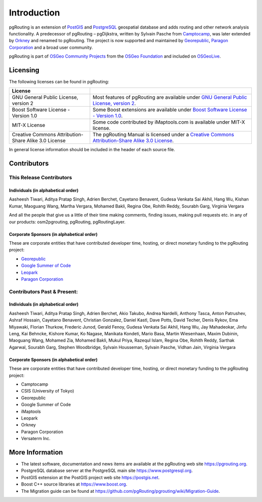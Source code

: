 ..
   ****************************************************************************
    pgRouting Manual
    Copyright(c) pgRouting Contributors

    This documentation is licensed under a Creative Commons Attribution-Share
    Alike 3.0 License: https://creativecommons.org/licenses/by-sa/3.0/
   ****************************************************************************

Introduction
===============================================================================

pgRouting is an extension of `PostGIS <https://postgis.net>`__ and `PostgreSQL
<https://www.postgresql.org>`__ geospatial database and adds routing and other
network analysis functionality. A predecessor of pgRouting – pgDijkstra, written
by Sylvain Pasche from `Camptocamp <http://camptocamp.com>`__, was later extended
by `Orkney <http://www.orkney.co.jp>`_ and renamed to pgRouting. The project is
now supported and maintained by `Georepublic <https://georepublic.info>`__,
`Paragon Corporation <https://www.paragoncorporation.com/>`__ and a broad user community.

pgRouting is part of `OSGeo Community Projects <https://wiki.osgeo.org/wiki/OSGeo_Community_Projects>`__
from the `OSGeo Foundation <https://osgeo.org>`__ and included on `OSGeoLive <http://live.osgeo.org/>`__.


.. _license:

Licensing
-------------------------------------------------------------------------------

The following licenses can be found in pgRouting:

.. list-table::
   :widths: 250 500

   * - **License**
     -
   * - GNU General Public License, version 2
     - Most features of pgRouting are available under `GNU General Public License, version 2 <https://www.gnu.org/licenses/gpl-2.0.html>`_.
   * - Boost Software License - Version 1.0
     - Some Boost extensions are available under `Boost Software License - Version 1.0 <https://www.boost.org/LICENSE_1_0.txt>`_.
   * - MIT-X License
     - Some code contributed by iMaptools.com is available under MIT-X license.
   * - Creative Commons Attribution-Share Alike 3.0 License
     - The pgRouting Manual is licensed under a `Creative Commons Attribution-Share Alike 3.0 License <https://creativecommons.org/licenses/by-sa/3.0/>`_.

In general license information should be included in the header of each source file.


Contributors
-------------------------------------------------------------------------------

This Release Contributors
+++++++++++++++++++++++++++++++++++++++++++++++++++++++++++++++++++++++++++++++

Individuals (in alphabetical order)
^^^^^^^^^^^^^^^^^^^^^^^^^^^^^^^^^^^^^^^^^^^^^^^^^^^^^^^^^^^^^^^^^^^^^^^^^^^^^^^

Aasheesh Tiwari, Aditya Pratap Singh, Adrien Berchet,
Cayetano Benavent,
Gudesa Venkata Sai Akhil,
Hang Wu,
Kishan Kumar,
Maoguang Wang, Martha Vergara,
Mohamed Bakli,
Regina Obe, Rohith Reddy,
Sourabh Garg,
Virginia Vergara

And all the people that give us a little of their time making comments, finding issues, making pull requests etc.
in any of our products: osm2pgrouting, pgRouting, pgRoutingLayer.


Corporate Sponsors (in alphabetical order)
^^^^^^^^^^^^^^^^^^^^^^^^^^^^^^^^^^^^^^^^^^^^^^^^^^^^^^^^^^^^^^^^^^^^^^^^^^^^^^^

These are corporate entities that have contributed developer time, hosting, or direct monetary funding to the pgRouting project:

- `Georepublic <https://georepublic.info/en/>`__
- `Google Summer of Code <https://summerofcode.withgoogle.com>`__
- `Leopark <https://www.leopark.mx/>`__
- `Paragon Corporation <https://www.paragoncorporation.com/>`__

Contributors Past & Present:
+++++++++++++++++++++++++++++++++++++++++++++++++++++++++++++++++++++++++++++++

Individuals (in alphabetical order)
^^^^^^^^^^^^^^^^^^^^^^^^^^^^^^^^^^^^^^^^^^^^^^^^^^^^^^^^^^^^^^^^^^^^^^^^^^^^^^^

Aasheesh Tiwari, Aditya Pratap Singh, Adrien Berchet, Akio Takubo, Andrea Nardelli, Anthony Tasca, Anton Patrushev, Ashraf Hossain,
Cayetano Benavent, Christian Gonzalez,
Daniel Kastl, Dave Potts, David Techer, Denis Rykov,
Ema Miyawaki,
Florian Thurkow, Frederic Junod,
Gerald Fenoy, Gudesa Venkata Sai Akhil,
Hang Wu,
Jay Mahadeokar, Jinfu Leng,
Kai Behncke, Kishore Kumar, Ko Nagase,
Manikata Kondeti, Mario Basa, Martin Wiesenhaan,  Maxim Dubinin, Maoguang Wang, Mohamed Zia, Mohamed Bakli, Mukul Priya,
Razequl Islam,
Regina Obe, Rohith Reddy,
Sarthak Agarwal, Sourabh Garg, Stephen Woodbridge, Sylvain Housseman, Sylvain Pasche,
Vidhan Jain, Virginia Vergara

Corporate Sponsors (in alphabetical order)
^^^^^^^^^^^^^^^^^^^^^^^^^^^^^^^^^^^^^^^^^^^^^^^^^^^^^^^^^^^^^^^^^^^^^^^^^^^^^^^

These are corporate entities that have contributed developer time, hosting, or direct monetary funding to the pgRouting project:

- Camptocamp
- CSIS (University of Tokyo)
- Georepublic
- Google Summer of Code
- iMaptools
- Leopark
- Orkney
- Paragon Corporation
- Versaterm Inc.


More Information
-------------------------------------------------------------------------------

* The latest software, documentation and news items are available at the pgRouting web site https://pgrouting.org.
* PostgreSQL database server at the PostgreSQL main site https://www.postgresql.org.
* PostGIS extension at the PostGIS project web site https://postgis.net.
* Boost C++ source libraries at https://www.boost.org.
* The Migration guide can be found at https://github.com/pgRouting/pgrouting/wiki/Migration-Guide.

